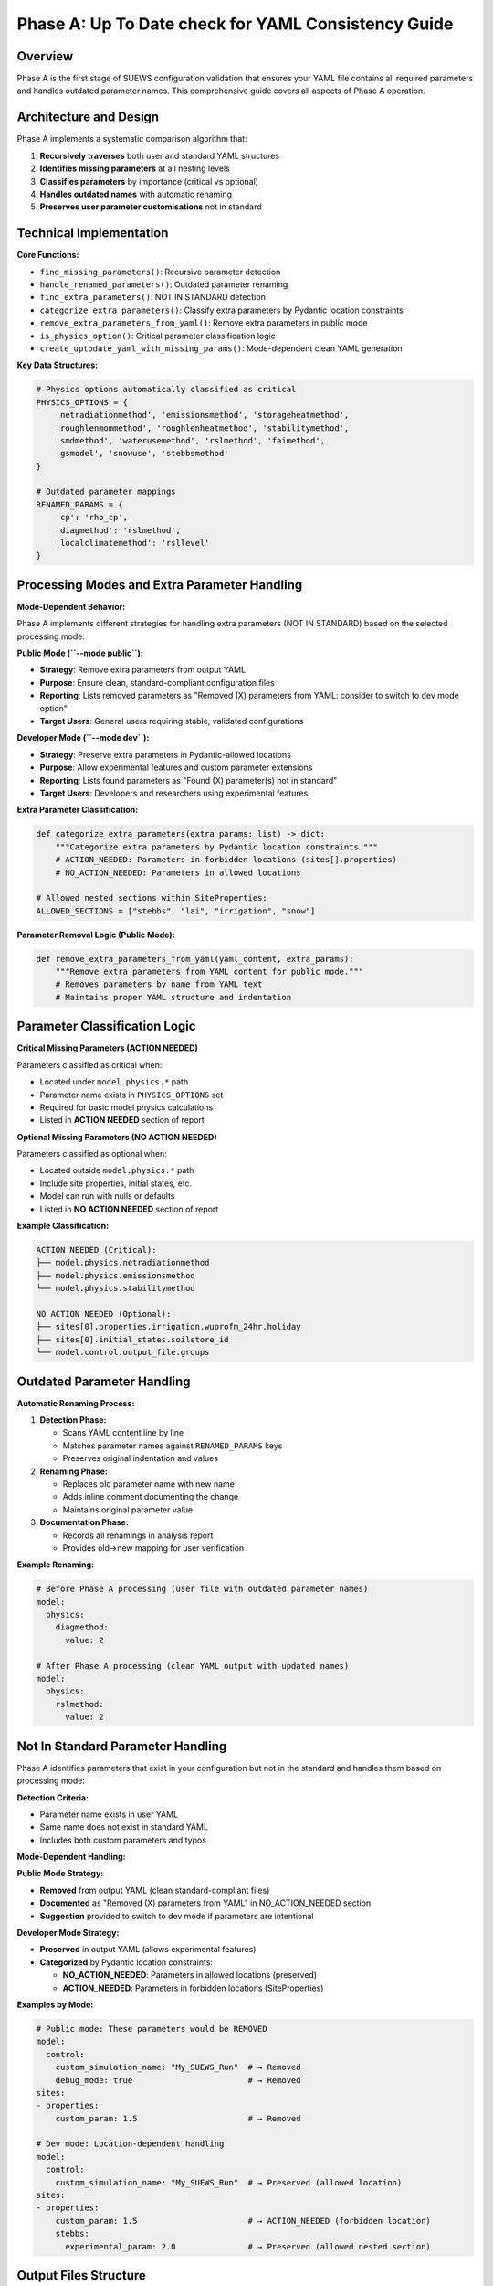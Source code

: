 .. _phase_a_detailed:

Phase A: Up To Date check for YAML Consistency Guide
====================================================

Overview
--------

Phase A is the first stage of SUEWS configuration validation that ensures your YAML file contains all required parameters and handles outdated parameter names. 
This comprehensive guide covers all aspects of Phase A operation.

.. contents::
   :local:
   :depth: 2

Architecture and Design
-----------------------

Phase A implements a systematic comparison algorithm that:

1. **Recursively traverses** both user and standard YAML structures
2. **Identifies missing parameters** at all nesting levels
3. **Classifies parameters** by importance (critical vs optional)
4. **Handles outdated names** with automatic renaming
5. **Preserves user parameter customisations** not in standard

Technical Implementation
------------------------

**Core Functions:**

- ``find_missing_parameters()``: Recursive parameter detection
- ``handle_renamed_parameters()``: Outdated parameter renaming
- ``find_extra_parameters()``: NOT IN STANDARD detection
- ``categorize_extra_parameters()``: Classify extra parameters by Pydantic location constraints
- ``remove_extra_parameters_from_yaml()``: Remove extra parameters in public mode
- ``is_physics_option()``: Critical parameter classification logic
- ``create_uptodate_yaml_with_missing_params()``: Mode-dependent clean YAML generation

**Key Data Structures:**

.. code-block:: python

   # Physics options automatically classified as critical
   PHYSICS_OPTIONS = {
       'netradiationmethod', 'emissionsmethod', 'storageheatmethod',
       'roughlenmommethod', 'roughlenheatmethod', 'stabilitymethod',
       'smdmethod', 'waterusemethod', 'rslmethod', 'faimethod',
       'gsmodel', 'snowuse', 'stebbsmethod'
   }
   
   # Outdated parameter mappings
   RENAMED_PARAMS = {
       'cp': 'rho_cp',                    
       'diagmethod': 'rslmethod',         
       'localclimatemethod': 'rsllevel'   
   }

Processing Modes and Extra Parameter Handling
---------------------------------------------

**Mode-Dependent Behavior:**

Phase A implements different strategies for handling extra parameters (NOT IN STANDARD) based on the selected processing mode:

**Public Mode (``--mode public``):**

- **Strategy**: Remove extra parameters from output YAML
- **Purpose**: Ensure clean, standard-compliant configuration files
- **Reporting**: Lists removed parameters as "Removed (X) parameters from YAML: consider to switch to dev mode option"
- **Target Users**: General users requiring stable, validated configurations

**Developer Mode (``--mode dev``):**

- **Strategy**: Preserve extra parameters in Pydantic-allowed locations
- **Purpose**: Allow experimental features and custom parameter extensions
- **Reporting**: Lists found parameters as "Found (X) parameter(s) not in standard"
- **Target Users**: Developers and researchers using experimental features

**Extra Parameter Classification:**

.. code-block:: python

   def categorize_extra_parameters(extra_params: list) -> dict:
       """Categorize extra parameters by Pydantic location constraints."""
       # ACTION_NEEDED: Parameters in forbidden locations (sites[].properties)
       # NO_ACTION_NEEDED: Parameters in allowed locations
       
   # Allowed nested sections within SiteProperties:
   ALLOWED_SECTIONS = ["stebbs", "lai", "irrigation", "snow"]

**Parameter Removal Logic (Public Mode):**

.. code-block:: python

   def remove_extra_parameters_from_yaml(yaml_content, extra_params):
       """Remove extra parameters from YAML content for public mode."""
       # Removes parameters by name from YAML text
       # Maintains proper YAML structure and indentation

Parameter Classification Logic
------------------------------

**Critical Missing Parameters (ACTION NEEDED)**

Parameters classified as critical when:

- Located under ``model.physics.*`` path
- Parameter name exists in ``PHYSICS_OPTIONS`` set
- Required for basic model physics calculations
- Listed in **ACTION NEEDED** section of report

**Optional Missing Parameters (NO ACTION NEEDED)**  

Parameters classified as optional when:

- Located outside ``model.physics.*`` path
- Include site properties, initial states, etc.
- Model can run with nulls or defaults
- Listed in **NO ACTION NEEDED** section of report

**Example Classification:**

.. code-block:: text

   ACTION NEEDED (Critical):
   ├── model.physics.netradiationmethod
   ├── model.physics.emissionsmethod
   └── model.physics.stabilitymethod
   
   NO ACTION NEEDED (Optional):
   ├── sites[0].properties.irrigation.wuprofm_24hr.holiday
   ├── sites[0].initial_states.soilstore_id
   └── model.control.output_file.groups

Outdated Parameter Handling
-----------------------------

**Automatic Renaming Process:**

1. **Detection Phase:**

   - Scans YAML content line by line
   - Matches parameter names against ``RENAMED_PARAMS`` keys
   - Preserves original indentation and values

2. **Renaming Phase:**

   - Replaces old parameter name with new name
   - Adds inline comment documenting the change
   - Maintains original parameter value

3. **Documentation Phase:**

   - Records all renamings in analysis report
   - Provides old→new mapping for user verification

**Example Renaming:**

.. code-block:: yaml

   # Before Phase A processing (user file with outdated parameter names)
   model:
     physics:
       diagmethod:
         value: 2
   
   # After Phase A processing (clean YAML output with updated names)
   model:
     physics:
       rslmethod: 
         value: 2

Not In Standard Parameter Handling
----------------------------------

Phase A identifies parameters that exist in your configuration but not in the standard and handles them based on processing mode:

**Detection Criteria:**

- Parameter name exists in user YAML
- Same name does not exist in standard YAML
- Includes both custom parameters and typos

**Mode-Dependent Handling:**

**Public Mode Strategy:**

- **Removed** from output YAML (clean standard-compliant files)
- **Documented** as "Removed (X) parameters from YAML" in NO_ACTION_NEEDED section
- **Suggestion** provided to switch to dev mode if parameters are intentional

**Developer Mode Strategy:**

- **Preserved** in output YAML (allows experimental features)
- **Categorized** by Pydantic location constraints:
  
  - **NO_ACTION_NEEDED**: Parameters in allowed locations (preserved)
  - **ACTION_NEEDED**: Parameters in forbidden locations (SiteProperties)

**Examples by Mode:**

.. code-block:: yaml

   # Public mode: These parameters would be REMOVED
   model:
     control:
       custom_simulation_name: "My_SUEWS_Run"  # → Removed
       debug_mode: true                        # → Removed
   sites:
   - properties:
       custom_param: 1.5                       # → Removed
   
   # Dev mode: Location-dependent handling
   model:
     control:
       custom_simulation_name: "My_SUEWS_Run"  # → Preserved (allowed location)
   sites:
   - properties:
       custom_param: 1.5                       # → ACTION_NEEDED (forbidden location)
       stebbs:
         experimental_param: 2.0               # → Preserved (allowed nested section)                        

.. _phase_a_actions:

Output Files Structure
----------------------

**Updated YAML File** (``updatedA_<filename>.yml``)

.. code-block:: yaml

   # =============================================================================
   # UP TO DATE YAML
   # =============================================================================
   #
   # This file has been automatically updated by uptodate_yaml.py with all necessary changes:
   # - Missing in standard parameters have been added with null values
   # - Renamed in standard parameters have been updated to current naming conventions
   # - All changes are reported in report_<yourfilename>.txt
   #
   # =============================================================================
   
   name: Updated User Configuration
   model:
     control:
       tstep: 300
       custom_param: "user_value"
     physics:
       netradiationmethod:
         value: null
       emissionsmethod:
         value: 2
       rho_cp:
         value: 1005

**Analysis Report Structure**

Phase A generates mode-dependent comprehensive reports with two main sections:

- **ACTION NEEDED**: Critical physics parameters that must be set by the user (YAML contains null values)
  
  - In **Dev Mode**: Also includes extra parameters in forbidden locations
  - In **Public Mode**: Only critical missing parameters (extra parameters are removed)

- **NO ACTION NEEDED**: All updates automatically applied including:
  
  - Optional missing parameters updated with null values
  - Parameter renamings applied
  - Mode-dependent extra parameter handling:
    
    - **Public Mode**: "Removed (X) parameters from YAML: consider to switch to dev mode option"
    - **Dev Mode**: "Found (X) parameter(s) not in standard" (for allowed locations)

**Analysis Report Examples**

**Public Mode Report** (``reportA_<filename>.txt``):

.. code-block:: text

   # SUEWS - Phase A (Up-to-date YAML check) Report  
   # Generated: 2024-01-15 14:30:00
   # Mode: Public
   # ==================================================
   
   ## ACTION NEEDED
   - Found (1) critical missing parameter(s):
   -- netradiationmethod has been added to updatedA_user.yml and set to null
      Suggested fix: Set appropriate value based on SUEWS documentation
   
   ## NO ACTION NEEDED
   - Updated (3) optional missing parameter(s) with null values:
   -- holiday added to updatedA_user.yml and set to null
   -- wetthresh added to updatedA_user.yml and set to null
   
   - Updated (2) renamed parameter(s):
   -- diagmethod changed to rslmethod
   -- cp changed to rho_cp
   
   - Removed (2) parameter(s) from YAML: consider to switch to dev mode option
   -- startdate from level model.control.startdate
   -- test from level sites[0].properties.test
   
   # ==================================================

**Developer Mode Report** (``reportA_<filename>.txt``):

.. code-block:: text

   # SUEWS - Phase A (Up-to-date YAML check) Report  
   # Generated: 2024-01-15 14:30:00
   # Mode: Developer
   # ==================================================
   
   ## ACTION NEEDED
   - Found (1) critical missing parameter(s):
   -- netradiationmethod has been added to updatedA_user.yml and set to null
      Suggested fix: Set appropriate value based on SUEWS documentation
   
   - Found (1) parameter(s) in forbidden locations:
   -- test at level sites[0].properties.test
      Reason: Extra parameters not allowed in SiteProperties
      Suggested fix: Remove parameter or move to allowed nested section (stebbs, lai, irrigation, snow)
   
   ## NO ACTION NEEDED
   - Updated (3) optional missing parameter(s) with null values:
   -- holiday added to updatedA_user.yml and set to null
   -- wetthresh added to updatedA_user.yml and set to null
   
   - Updated (2) renamed parameter(s):
   -- diagmethod changed to rslmethod
   -- cp changed to rho_cp
   
   - Found (1) parameter(s) not in standard:
   -- startdate at level model.control.startdate
   
   # ==================================================

Error Handling and Edge Cases
-----------------------------

**File Access Errors:**

.. code-block:: python

   # Phase A handles common file errors gracefully
   try:
       with open(user_file, 'r') as f:
           user_data = yaml.safe_load(f)
   except FileNotFoundError:
       print(f"❌ Error: User file '{user_file}' not found")
       return None
   except yaml.YAMLError as e:
       print(f"❌ Error: Invalid YAML syntax in '{user_file}': {e}")
       return None

**Malformed YAML Structures:**

- **Empty files**: Handled with appropriate error messages
- **Invalid syntax**: YAML parsing errors caught and reported
- **Missing sections**: Detected and documented in missing parameters

**Standard File Validation:**

Phase A validates the standard file before processing:

.. code-block:: python

   def validate_standard_file(standard_file: str) -> bool:
       """Validate that the standard file exists and is up to date."""
       if not os.path.exists(standard_file):
           print(f"❌ Standard file not found: {standard_file}")
           return False
           
       # Git branch consistency check
       result = subprocess.run(['git', 'status', '--porcelain', standard_file], 
                              capture_output=True, text=True)
       if result.returncode != 0:
           print("⚠️  Warning: Could not verify git status of standard file")
           
       return True

Integration with Other Phases
-----------------------------

Phase A output serves as input to subsequent phases in the validation pipeline:

**File Handoff:**

.. code-block:: bash

   # Phase A generates
   updatedA_user_config.yml    # → Input to Phase B/C
   reportA_user_config.txt     # → Phase A analysis
   
   # Workflow combinations process Phase A output:
   updatedA_user_config.yml    # ← Phase A output
   ↓
   updatedAB_user_config.yml   # → AB workflow final output
   updatedAC_user_config.yml   # → AC workflow final output  
   updatedABC_user_config.yml  # → Complete pipeline output

**Mode Integration:**

- **Public Mode**: Produces clean, standard-compliant files for subsequent phases
- **Dev Mode**: Preserves experimental parameters for advanced validation
- **Pre-validation**: Mode restrictions enforced before Phase A execution

**Workflow Integration:**

1. **Multi-phase workflows** (AB, AC, ABC): Phase A intermediate files cleaned up after successful completion
2. **A-only workflow**: Phase A files retained as final outputs
3. **Error Handling**: Phase A files preserved if subsequent phases fail

Testing and Validation
----------------------

Phase A includes comprehensive test coverage:

**Test Categories:**

- **Parameter Detection**: Missing, renamed, and extra parameters
- **File Handling**: Various file formats and error conditions  
- **Classification Logic**: Critical vs optional parameter sorting
- **Output Generation**: YAML and report file creation
- **Edge Cases**: Empty files, malformed YAML, permission errors

**Example Test:**

.. code-block:: python

   def test_urgent_parameter_classification():
       """Test that physics parameters are classified as critical."""
       user_config = {
           'model': {
               'physics': {'emissionsmethod': {'value': 2}}
               # netradiationmethod missing
           }
       }
       
       missing_params = find_missing_parameters(user_config, standard_config)
       urgent_params = [path for path, val, is_urgent in missing_params if is_urgent]
       
       assert 'model.physics.netradiationmethod' in urgent_params

Mode Selection Guidelines
-------------------------

**When to Use Public Mode:**

- **General users** requiring stable, validated configurations
- **Production runs** with standard SUEWS features only
- **Clean output files** needed for sharing or archival
- **Standard compliance** is important for your use case

**When to Use Developer Mode:**

- **Experimental features** like STEBBS method are required
- **Custom parameters** need to be preserved during validation
- **Research applications** using non-standard configurations
- **Development work** on new SUEWS features

**Mode Restrictions:**

.. code-block:: text

   Public Mode Restrictions:
   ├── stebbsmethod != 0        # Triggers pre-validation error
   ├── Extra parameters         # Automatically removed from YAML
   └── Future: SPARTACUS method # Will be restricted

   Developer Mode Allowances:
   ├── All experimental features # No pre-validation restrictions
   ├── Extra parameters         # Preserved in allowed locations  
   └── Enhanced diagnostics     # Additional reporting information

Best Practices
--------------

**For Users:**

1. **Start with public mode** for standard validation needs
2. **Switch to dev mode** only when experimental features are required
3. **Address critical parameters** immediately in ACTION NEEDED section
4. **Review mode-specific messaging** in reports for guidance
5. **Use complete ABC workflow** for thorough validation

**For Developers:**

1. **Use dev mode** when working with experimental features
2. **Update PHYSICS_OPTIONS** when adding new physics parameters
3. **Add RENAMED_PARAMS entries** when deprecating parameters
4. **Test both modes** to ensure consistent behavior
5. **Update allowed nested sections** when extending Pydantic model

Troubleshooting
---------------

**Common Issues:**

**Issue**: "Standard file not found"

.. code-block:: text

   Solution: Ensure sample_data/sample_config.yml exists
   Check: ls sample_data/sample_config.yml
   Fix: Update SUEWS installation or specify correct path

**Issue**: "YAML syntax error in user file"

.. code-block:: text

   Solution: Validate YAML syntax
   Check: python -c "import yaml; yaml.safe_load(open('user.yml'))"
   Fix: Correct indentation, quotes, or structure

**Issue**: "Git branch inconsistency warning"

.. code-block:: text

   Solution: Update standard file from master branch
   Check: git status sample_data/sample_config.yml
   Fix: git checkout master -- sample_data/sample_config.yml

**Issue**: "All parameters marked as critical"

.. code-block:: text

   Solution: Check PHYSICS_OPTIONS set in uptodate_yaml.py
   Check: Parameter classification logic
   Fix: Update PHYSICS_OPTIONS or parameter paths

**Advanced Usage:**

.. code-block:: python

   # Direct Python usage
   from uptodate_yaml import annotate_missing_parameters
   
   # Public mode usage (default)
   result = annotate_missing_parameters(
       user_file="my_config.yml",
       standard_file="sample_data/sample_config.yml", 
       uptodate_file="updated_my_config.yml",
       report_file="analysis_report.txt",
       mode="public",  # Public mode - removes extra parameters
       phase="A"
   )
   
   # Developer mode usage  
   result = annotate_missing_parameters(
       user_file="my_config.yml",
       standard_file="sample_data/sample_config.yml", 
       uptodate_file="updated_my_config.yml",
       report_file="analysis_report.txt",
       mode="dev",    # Developer mode preserves extra parameters
       phase="A"
   )
   
   if result:
       print("✅ Phase A completed successfully")
   else:
       print("❌ Phase A encountered errors")

**Command Line Usage:**

.. code-block:: bash

   # Public mode (default) - removes extra parameters
   python src/supy/data_model/suews_yaml_processor.py user_config.yml --phase A --mode public
   
   # Developer mode - preserves extra parameters  
   python src/supy/data_model/suews_yaml_processor.py user_config.yml --phase A --mode dev